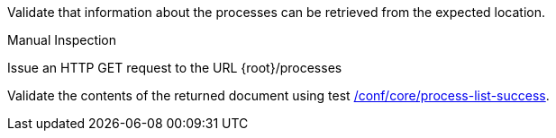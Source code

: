 [[ats_core_process-list]]
[requirement,type="abstracttest",label="/conf/core/process-list",subject='<<req_core_process-list,/req/core/process-list>>']
====
[.component,class=test-purpose]
--
Validate that information about the processes can be retrieved from the expected location.
--

[.component,class=test method type]
--
Manual Inspection
--

[.component,class=test method]
=====

[.component,class=step]
--
Issue an HTTP GET request to the URL {root}/processes
--

[.component,class=step]
--
Validate the contents of the returned document using test <<ats_core_process-list-success,/conf/core/process-list-success>>.
--
=====
====
